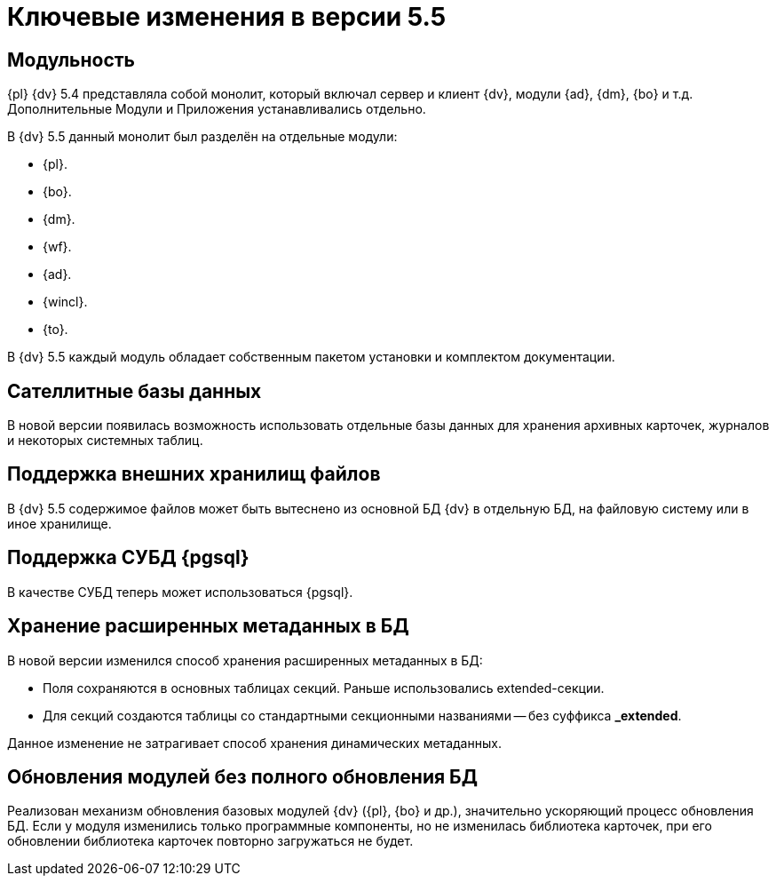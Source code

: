 = Ключевые изменения в версии 5.5

== Модульность

{pl} {dv} 5.4 представляла собой монолит, который включал сервер и клиент {dv}, модули {ad}, {dm}, {bo} и т.д. Дополнительные Модули и Приложения устанавливались отдельно.

.В {dv} 5.5 данный монолит был разделён на отдельные модули:
* {pl}.
* {bo}.
* {dm}.
* {wf}.
* {ad}.
* {wincl}.
* {to}.

В {dv} 5.5 каждый модуль обладает собственным пакетом установки и комплектом документации.

== Сателлитные базы данных

В новой версии появилась возможность использовать отдельные базы данных для хранения архивных карточек, журналов и некоторых системных таблиц.

== Поддержка внешних хранилищ файлов

В {dv} 5.5 содержимое файлов может быть вытеснено из основной БД {dv} в отдельную БД, на файловую систему или в иное хранилище.

== Поддержка СУБД {pgsql}

В качестве СУБД теперь может использоваться {pgsql}.

== Хранение расширенных метаданных в БД

.В новой версии изменился способ хранения расширенных метаданных в БД:
* Поля сохраняются в основных таблицах секций. Раньше использовались extended-секции.
* Для секций создаются таблицы со стандартными секционными названиями -- без суффикса *_extended*.

Данное изменение не затрагивает способ хранения динамических метаданных.

== Обновления модулей без полного обновления БД

Реализован механизм обновления базовых модулей {dv} ({pl}, {bo} и др.), значительно ускоряющий процесс обновления БД. Если у модуля изменились только программные компоненты, но не изменилась библиотека карточек, при его обновлении библиотека карточек повторно загружаться не будет.
